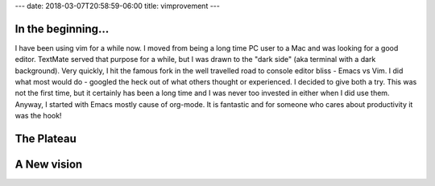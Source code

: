 ---
date: 2018-03-07T20:58:59-06:00
title: vimprovement
---

In the beginning...
===================

I have been using vim for a while now. I moved from being a long time PC user to a Mac and was looking for a good editor. TextMate served that purpose for a while, but I was drawn to the "dark side" (aka terminal with a dark background). Very quickly, I hit the famous fork in the well travelled road to console editor bliss - Emacs vs Vim. I did what most would do - googled the heck out of what others thought or experienced. I decided to give both a try. This was not the first time, but it certainly has been a long time and I was never too invested in either when I did use them. Anyway, I started with Emacs mostly cause of org-mode. It is fantastic and for someone who cares about productivity it was the hook!


The Plateau
===========


A New vision
============


